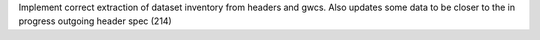 Implement correct extraction of dataset inventory from headers and gwcs. Also
updates some data to be closer to the in progress outgoing header spec (214)
